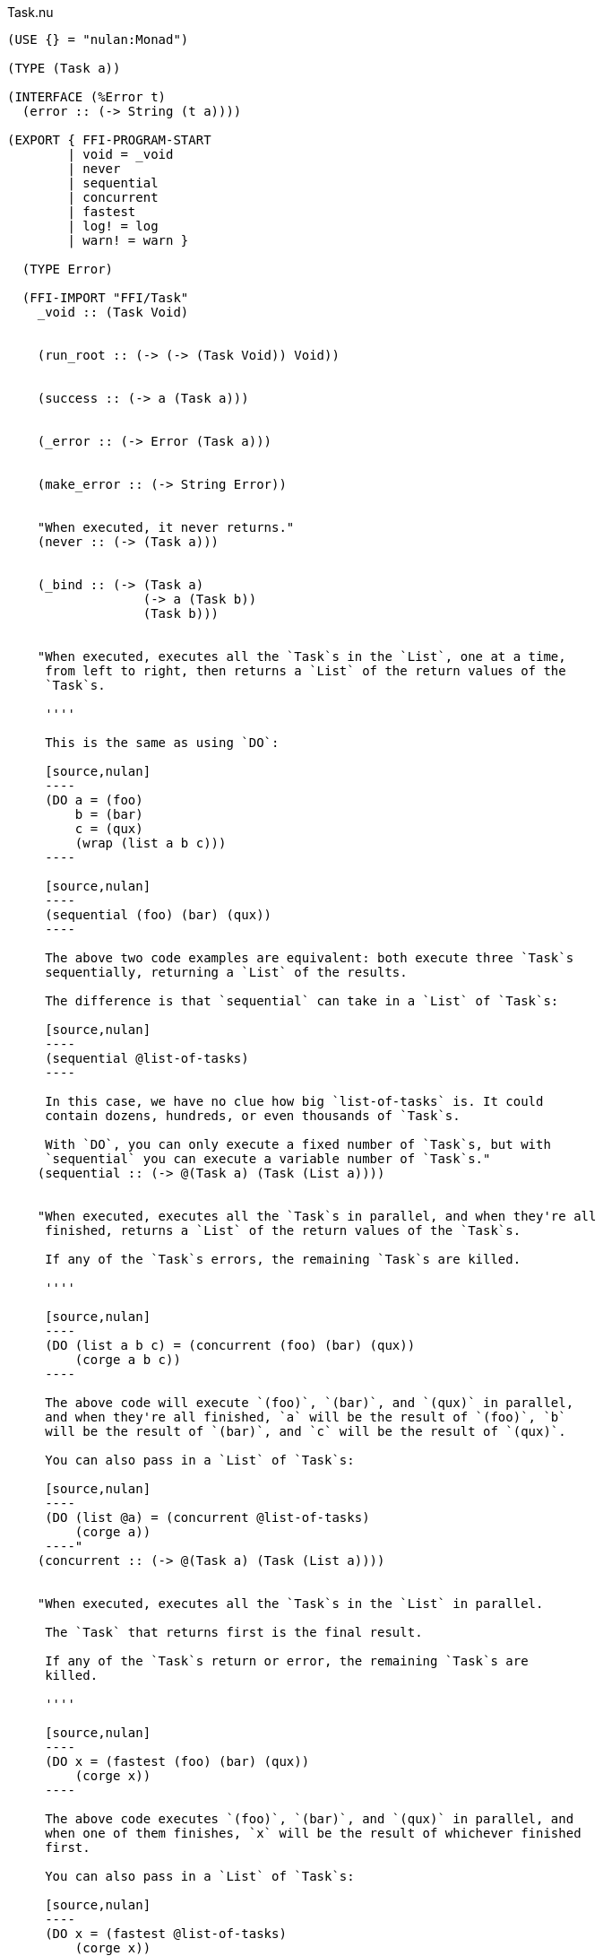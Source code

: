 .Task.nu
[source]
----
(USE {} = "nulan:Monad")

(TYPE (Task a))

(INTERFACE (%Error t)
  (error :: (-> String (t a))))

(EXPORT { FFI-PROGRAM-START
        | void = _void
        | never
        | sequential
        | concurrent
        | fastest
        | log! = log
        | warn! = warn }

  (TYPE Error)

  (FFI-IMPORT "FFI/Task"
    _void :: (Task Void)


    (run_root :: (-> (-> (Task Void)) Void))


    (success :: (-> a (Task a)))


    (_error :: (-> Error (Task a)))


    (make_error :: (-> String Error))


    "When executed, it never returns."
    (never :: (-> (Task a)))


    (_bind :: (-> (Task a)
                  (-> a (Task b))
                  (Task b)))


    "When executed, executes all the `Task`s in the `List`, one at a time,
     from left to right, then returns a `List` of the return values of the
     `Task`s.

     ''''

     This is the same as using `DO`:

     [source,nulan]
     ----
     (DO a = (foo)
         b = (bar)
         c = (qux)
         (wrap (list a b c)))
     ----

     [source,nulan]
     ----
     (sequential (foo) (bar) (qux))
     ----

     The above two code examples are equivalent: both execute three `Task`s
     sequentially, returning a `List` of the results.

     The difference is that `sequential` can take in a `List` of `Task`s:

     [source,nulan]
     ----
     (sequential @list-of-tasks)
     ----

     In this case, we have no clue how big `list-of-tasks` is. It could
     contain dozens, hundreds, or even thousands of `Task`s.

     With `DO`, you can only execute a fixed number of `Task`s, but with
     `sequential` you can execute a variable number of `Task`s."
    (sequential :: (-> @(Task a) (Task (List a))))


    "When executed, executes all the `Task`s in parallel, and when they're all
     finished, returns a `List` of the return values of the `Task`s.

     If any of the `Task`s errors, the remaining `Task`s are killed.

     ''''

     [source,nulan]
     ----
     (DO (list a b c) = (concurrent (foo) (bar) (qux))
         (corge a b c))
     ----

     The above code will execute `(foo)`, `(bar)`, and `(qux)` in parallel,
     and when they're all finished, `a` will be the result of `(foo)`, `b`
     will be the result of `(bar)`, and `c` will be the result of `(qux)`.

     You can also pass in a `List` of `Task`s:

     [source,nulan]
     ----
     (DO (list @a) = (concurrent @list-of-tasks)
         (corge a))
     ----"
    (concurrent :: (-> @(Task a) (Task (List a))))


    "When executed, executes all the `Task`s in the `List` in parallel.

     The `Task` that returns first is the final result.

     If any of the `Task`s return or error, the remaining `Task`s are
     killed.

     ''''

     [source,nulan]
     ----
     (DO x = (fastest (foo) (bar) (qux))
         (corge x))
     ----

     The above code executes `(foo)`, `(bar)`, and `(qux)` in parallel, and
     when one of them finishes, `x` will be the result of whichever finished
     first.

     You can also pass in a `List` of `Task`s:

     [source,nulan]
     ----
     (DO x = (fastest @list-of-tasks)
         (corge x))
     ----"
    (fastest :: (-> @(Task a) (Task a)))


    "When executed, it will log the `String` to the console, and then returns
     `Void`.

     ''''

     [source,nulan]
     ----
     # Logs 1, then 2, then 3 to the console
     (DO (log! "1")
         (log! "2")
         (log! "3"))
     ----"
    (log :: (-> String (Task Void)))


    "When executed, it will log the `String` to the console, and then returns
     `Void`.

     ''''

     The difference between `log!` and `warn!` is: `warn!` will indicate in
     some way that it is a warning, whereas `log!` is for normal output.

     [source,nulan]
     ----
     # Logs 1, then 2, then 3 to the console
     (DO (warn! "1")
         (warn! "2")
         (warn! "3"))
     ----"
    (warn :: (-> String (Task Void))))


  # TODO is there a better way of handling this ?
  (MACRO
    "Calls the function `main` (which is supposed to return a `Task`) and then
     executes the `Task`. Any errors are logged to the console."
    (FFI-PROGRAM-START)
      `(run_root ,(symbol "main")))

  (IMPLEMENT (%Error (Task a))
    "When executed, causes an error to occur."
    (error s)
      (_error (make_error s)))

  (IMPLEMENT (%Monad (Task a))
    "When executed, returns its argument."
    (wrap x)
      (success x)

    "When executed, executes the `Task`, then passes the return value to
     the function, then returns the `Task` that the function returns."
    (bind x f)
      (_bind x f)))


# TODO better name for this
(FUNCTION
  "The same as `concurrent`, except it returns `Void` rather than a `List`."
  (ignore-concurrent :: (-> @(Task Void) (Task Void)))
  (ignore-concurrent @in)
    (DO _ = (concurrent @in)
        void))
----
